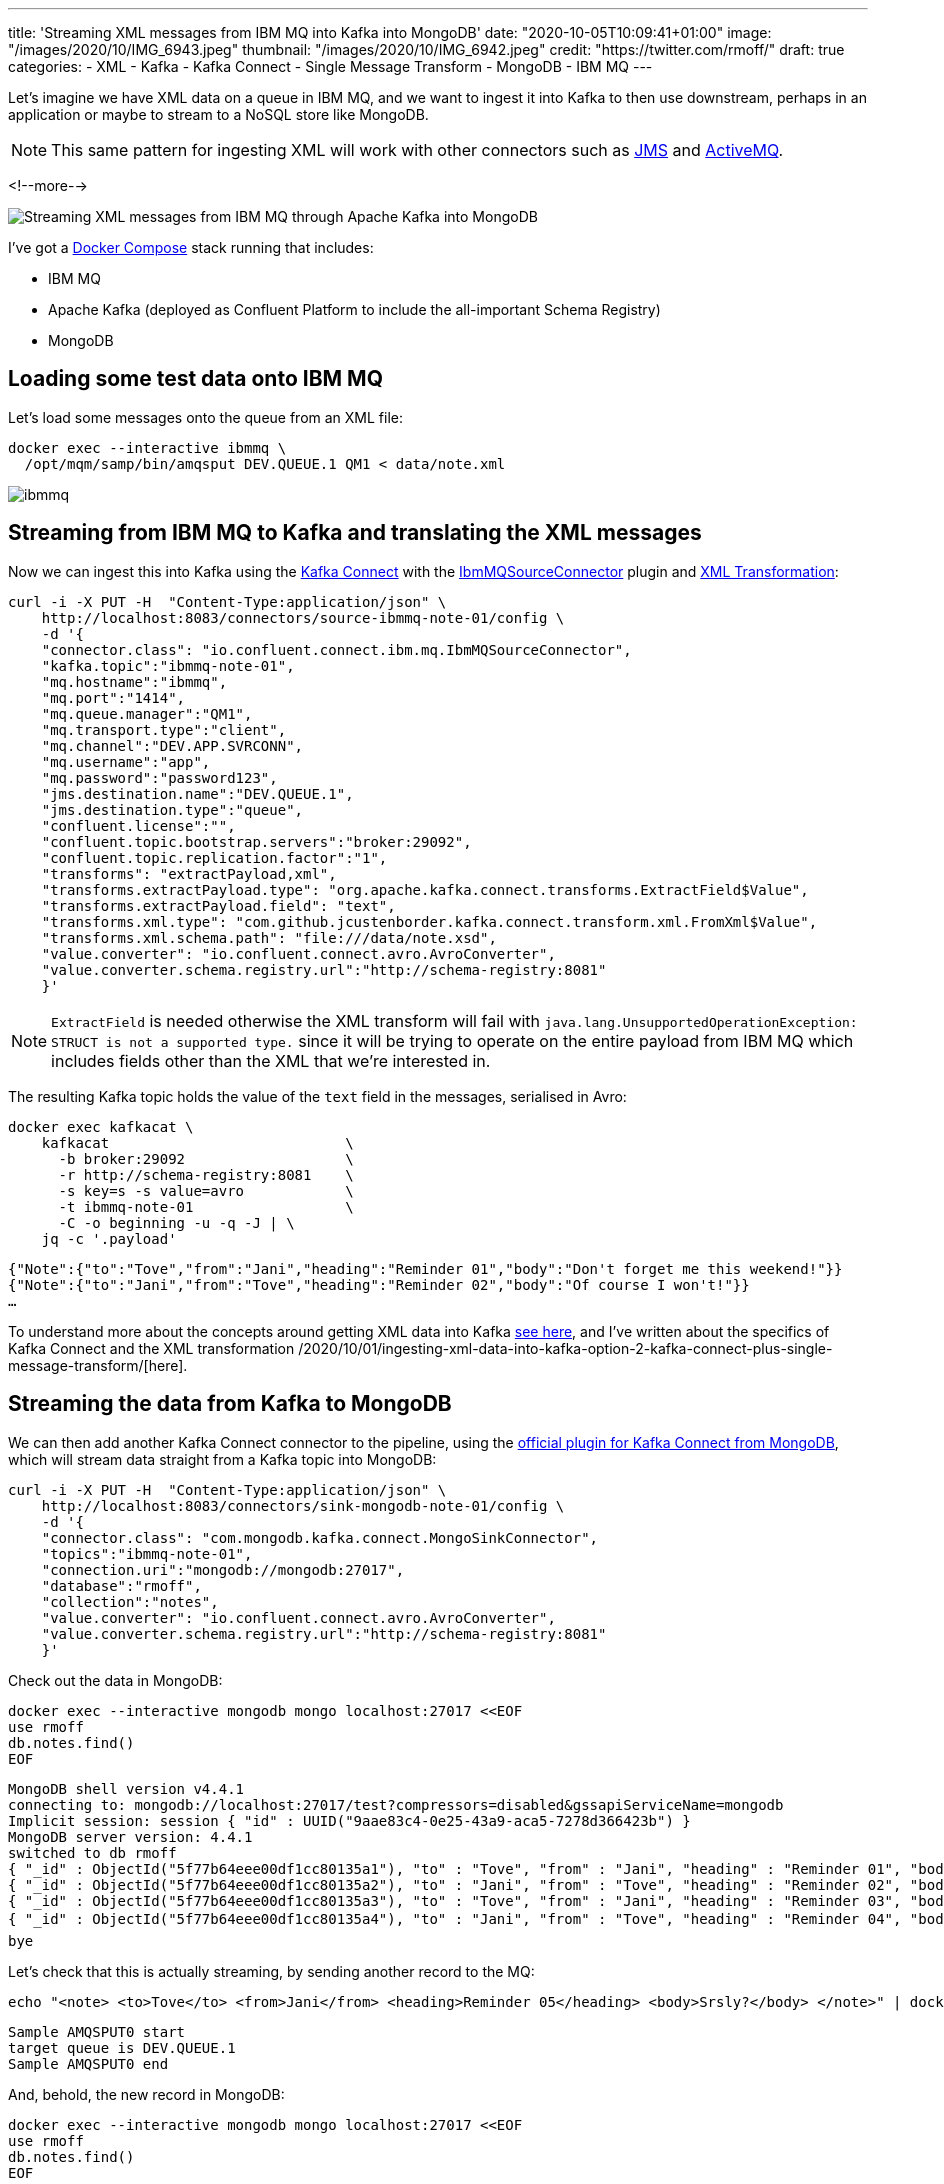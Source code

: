 ---
title: 'Streaming XML messages from IBM MQ into Kafka into MongoDB'
date: "2020-10-05T10:09:41+01:00"
image: "/images/2020/10/IMG_6943.jpeg"
thumbnail: "/images/2020/10/IMG_6942.jpeg"
credit: "https://twitter.com/rmoff/"
draft: true
categories:
- XML
- Kafka
- Kafka Connect
- Single Message Transform
- MongoDB
- IBM MQ
---

Let's imagine we have XML data on a queue in IBM MQ, and we want to ingest it into Kafka to then use downstream, perhaps in an application or maybe to stream to a NoSQL store like MongoDB. 

NOTE: This same pattern for ingesting XML will work with other connectors such as https://www.confluent.io/hub/confluentinc/kafka-connect-jms[JMS] and https://www.confluent.io/hub/confluentinc/kafka-connect-activemq[ActiveMQ].

<!--more-->

image::/images/2020/10/xml-ibmmq-mongodb.gif[Streaming XML messages from IBM MQ through Apache Kafka into MongoDB]

I've got a https://github.com/confluentinc/demo-scene/blob/master/xml-to-kafka/docker-compose.yml[Docker Compose] stack running that includes: 

* IBM MQ
* Apache Kafka (deployed as Confluent Platform to include the all-important Schema Registry)
* MongoDB

== Loading some test data onto IBM MQ 

Let's load some messages onto the queue from an XML file: 

[source,bash]
----
docker exec --interactive ibmmq \
  /opt/mqm/samp/bin/amqsput DEV.QUEUE.1 QM1 < data/note.xml
----

image::/images/2020/10/ibmmq.jpg[]

== Streaming from IBM MQ to Kafka and translating the XML messages

Now we can ingest this into Kafka using the link:/2020/09/11/what-is-kafka-connect/[Kafka Connect] with the https://www.confluent.io/hub/confluentinc/kafka-connect-ibmmq[IbmMQSourceConnector] plugin and https://www.confluent.io/hub/jcustenborder/kafka-connect-transform-xml[XML Transformation]: 

[source,javascript]
----
curl -i -X PUT -H  "Content-Type:application/json" \
    http://localhost:8083/connectors/source-ibmmq-note-01/config \
    -d '{
    "connector.class": "io.confluent.connect.ibm.mq.IbmMQSourceConnector",
    "kafka.topic":"ibmmq-note-01",
    "mq.hostname":"ibmmq",
    "mq.port":"1414",
    "mq.queue.manager":"QM1",
    "mq.transport.type":"client",
    "mq.channel":"DEV.APP.SVRCONN",
    "mq.username":"app",
    "mq.password":"password123",
    "jms.destination.name":"DEV.QUEUE.1",
    "jms.destination.type":"queue",
    "confluent.license":"",
    "confluent.topic.bootstrap.servers":"broker:29092",
    "confluent.topic.replication.factor":"1",
    "transforms": "extractPayload,xml",
    "transforms.extractPayload.type": "org.apache.kafka.connect.transforms.ExtractField$Value",
    "transforms.extractPayload.field": "text",
    "transforms.xml.type": "com.github.jcustenborder.kafka.connect.transform.xml.FromXml$Value",
    "transforms.xml.schema.path": "file:///data/note.xsd",
    "value.converter": "io.confluent.connect.avro.AvroConverter",
    "value.converter.schema.registry.url":"http://schema-registry:8081"
    }'
----

NOTE: `ExtractField` is needed otherwise the XML transform will fail with `java.lang.UnsupportedOperationException: STRUCT is not a supported type.` since it will be trying to operate on the entire payload from IBM MQ which includes fields other than the XML that we're interested in.

The resulting Kafka topic holds the value of the `text` field in the messages, serialised in Avro: 

[source,bash]
----
docker exec kafkacat \
    kafkacat                            \
      -b broker:29092                   \
      -r http://schema-registry:8081    \
      -s key=s -s value=avro            \
      -t ibmmq-note-01                  \
      -C -o beginning -u -q -J | \
    jq -c '.payload'
----

[source,javascript]
----
{"Note":{"to":"Tove","from":"Jani","heading":"Reminder 01","body":"Don't forget me this weekend!"}}
{"Note":{"to":"Jani","from":"Tove","heading":"Reminder 02","body":"Of course I won't!"}}
…
----

To understand more about the concepts around getting XML data into Kafka link:/2020/10/01/ingesting-xml-data-into-kafka-introduction/[see here], and I've written about the specifics of Kafka Connect and the XML transformation /2020/10/01/ingesting-xml-data-into-kafka-option-2-kafka-connect-plus-single-message-transform/[here].

== Streaming the data from Kafka to MongoDB

We can then add another Kafka Connect connector to the pipeline, using the https://www.confluent.io/hub/mongodb/kafka-connect-mongodb[official plugin for Kafka Connect from MongoDB], which will stream data straight from a Kafka topic into MongoDB:

[source,bash]
----
curl -i -X PUT -H  "Content-Type:application/json" \
    http://localhost:8083/connectors/sink-mongodb-note-01/config \
    -d '{
    "connector.class": "com.mongodb.kafka.connect.MongoSinkConnector",
    "topics":"ibmmq-note-01",
    "connection.uri":"mongodb://mongodb:27017",
    "database":"rmoff",
    "collection":"notes",
    "value.converter": "io.confluent.connect.avro.AvroConverter",
    "value.converter.schema.registry.url":"http://schema-registry:8081"
    }'
----

Check out the data in MongoDB: 

[source,bash]
----
docker exec --interactive mongodb mongo localhost:27017 <<EOF
use rmoff
db.notes.find()
EOF
----

[source,bash]
----
MongoDB shell version v4.4.1
connecting to: mongodb://localhost:27017/test?compressors=disabled&gssapiServiceName=mongodb
Implicit session: session { "id" : UUID("9aae83c4-0e25-43a9-aca5-7278d366423b") }
MongoDB server version: 4.4.1
switched to db rmoff
{ "_id" : ObjectId("5f77b64eee00df1cc80135a1"), "to" : "Tove", "from" : "Jani", "heading" : "Reminder 01", "body" : "Don't forget me this weekend!" }
{ "_id" : ObjectId("5f77b64eee00df1cc80135a2"), "to" : "Jani", "from" : "Tove", "heading" : "Reminder 02", "body" : "Of course I won't!" }
{ "_id" : ObjectId("5f77b64eee00df1cc80135a3"), "to" : "Tove", "from" : "Jani", "heading" : "Reminder 03", "body" : "Where are you?" }
{ "_id" : ObjectId("5f77b64eee00df1cc80135a4"), "to" : "Jani", "from" : "Tove", "heading" : "Reminder 04", "body" : "I forgot ð¤·ââï¸" }
bye
----

Let's check that this is actually streaming, by sending another record to the MQ: 

[source,bash]
----
echo "<note> <to>Tove</to> <from>Jani</from> <heading>Reminder 05</heading> <body>Srsly?</body> </note>" | docker exec --interactive ibmmq /opt/mqm/samp/bin/amqsput DEV.QUEUE.1 QM1
----

[source,bash]
----
Sample AMQSPUT0 start                                                                                                                                                               
target queue is DEV.QUEUE.1                                                                                                                                                         
Sample AMQSPUT0 end
----

And, behold, the new record in MongoDB: 

[source,bash]
----
docker exec --interactive mongodb mongo localhost:27017 <<EOF
use rmoff
db.notes.find()
EOF
----

[source,javascript]
----
MongoDB shell version v4.4.1
connecting to: mongodb://localhost:27017/test?compressors=disabled&gssapiServiceName=mongodb
Implicit session: session { "id" : UUID("2641e93e-9c5d-4270-8f64-e52295a60309") }
MongoDB server version: 4.4.1
switched to db rmoff
{ "_id" : ObjectId("5f77b64eee00df1cc80135a1"), "to" : "Tove", "from" : "Jani", "heading" : "Reminder 01", "body" : "Don't forget me this weekend!" }
{ "_id" : ObjectId("5f77b64eee00df1cc80135a2"), "to" : "Jani", "from" : "Tove", "heading" : "Reminder 02", "body" : "Of course I won't!" }
{ "_id" : ObjectId("5f77b64eee00df1cc80135a3"), "to" : "Tove", "from" : "Jani", "heading" : "Reminder 03", "body" : "Where are you?" }
{ "_id" : ObjectId("5f77b64eee00df1cc80135a4"), "to" : "Jani", "from" : "Tove", "heading" : "Reminder 04", "body" : "I forgot ð¤·ââï¸" }
{ "_id" : ObjectId("5f77b77cee00df1cc80135a6"), "to" : "Tove", "from" : "Jani", "heading" : "Reminder 05", "body" : "Srsly?" }
bye
----

== What if my data's not in XML? What if we want other fields from the payload?

In the example above we're taking data from the source system (IBM MQ) and Kafka Connect is applying a schema to the field called `text` within it (the XML transformation does this, based on the supplied XSD). When it's written to Kafka it's serialised using the selected converter which since it's Avro stores the schema in the Schema Registry. This is a Good Way of doing things, since we retain the schema for use by any consumer. We could use Protobuf or JSON Schema here too if we wanted. If this doesn't all make sense to you then check out link:/2020/10/01/ingesting-xml-data-into-kafka-introduction/[Schemas, Schmeeeemas / Why not just JSON?]. 

But the full payload that comes through from IBM MQ looks like this: 

[source]
----
messageID=ID:414d5120514d3120202020202020202060e67a5f06352924
messageType=text
timestamp=1601893142430
deliveryMode=1
redelivered=false
expiration=0
priority=0
properties={JMS_IBM_Format=Struct{propertyType=string,string=MQSTR   }, 
            JMS_IBM_PutDate=Struct{propertyType=string,string=20201005}, 
            JMS_IBM_Character_Set=Struct{propertyType=string,string=ISO-8859-1}, 
            JMSXDeliveryCount=Struct{propertyType=integer,integer=1}, 
            JMS_IBM_MsgType=Struct{propertyType=integer,integer=8}, 
            JMSXUserID=Struct{propertyType=string,string=mqm         }, 
            JMS_IBM_Encoding=Struct{propertyType=integer,integer=546}, 
            JMS_IBM_PutTime=Struct{propertyType=string,string=10190243}, 
            JMSXAppID=Struct{propertyType=string,string=amqsput                     }, 
            JMS_IBM_PutApplType=Struct{propertyType=integer,integer=6}}
text=<note> <to>Jani</to> <from>Tove</from> <heading>Reminder 02</heading> <body>Of course I won't!</body> </note>
----

If we want to retain some or all of these fields, we're going to have to approach things a different way. As things stand, there is no Single Message Transform that I'm aware of that can take _both_ the non-XML fields _and_ the XML field and wrangle them into a single structured schema (which is the ideal outcome, or perhaps putting the non-XML fields into the Kafka message header). By default the https://docs.confluent.io/current/connect/kafka-connect-ibmmq/index.html[IBM MQ Source Connector] will write the full payload to a https://docs.confluent.io/current/connect/kafka-connect-ibmmq/index.html#io-confluent-connect-jms-value[schema]. This means that you still use a schema-supporting serialisation method, but the `text` payload field remains unparsed. 

Here's an example:

[source,bash]
----
curl -i -X PUT -H  "Content-Type:application/json" \
    http://localhost:8083/connectors/source-ibmmq-note-03/config \
    -d '{
    "connector.class": "io.confluent.connect.ibm.mq.IbmMQSourceConnector",
    "kafka.topic":"ibmmq-note-03",
    "mq.hostname":"ibmmq",
    "mq.port":"1414",
    "mq.queue.manager":"QM1",
    "mq.transport.type":"client",
    "mq.channel":"DEV.APP.SVRCONN",
    "mq.username":"app",
    "mq.password":"password123",
    "jms.destination.name":"DEV.QUEUE.1",
    "jms.destination.type":"queue",
    "confluent.license":"",
    "confluent.topic.bootstrap.servers":"broker:29092",
    "confluent.topic.replication.factor":"1",
    "value.converter": "io.confluent.connect.avro.AvroConverter",
    "value.converter.schema.registry.url":"http://schema-registry:8081"
    }'
----

Now the full IBM MQ message is written to a Kafka topic, serialised with a schema. We can deserialise it with something like kafkacat: 

[source,bash]
----
kafkacat                                \
      -b broker:29092                   \
      -r http://schema-registry:8081    \
      -s key=s -s value=avro            \
      -t ibmmq-note-03                  \
      -C -c1 -o beginning -u -q -J | \
    jq  '.'
----

[source,javascript]
----
{
  "topic": "ibmmq-note-03",
  "partition": 0,
  "offset": 0,
  "tstype": "create",
  "ts": 1601894073400,
  "broker": 1,
  "key": "Struct{messageID=ID:414d5120514d3120202020202020202060e67a5f033a2924}",
  "payload": {
    "messageID": "ID:414d5120514d3120202020202020202060e67a5f033a2924",
    "messageType": "text",
    "timestamp": 1601894073400,
    "deliveryMode": 1,
    "properties": {
      "JMS_IBM_Format": {
        "propertyType": "string",
        "boolean": null,
        "byte": null,
        "short": null,
        "integer": null,
        "long": null,
        "float": null,
        "double": null,
        "string": {
          "string": "MQSTR   "
        }
      },
    …
    "map": null,
    "text": {
      "string": "<note> <to>Tove</to> <from>Jani</from> <heading>Reminder 01</heading> <body>Don't forget me this weekend!</body> </note>"
    }
  }
}    
----

Observe that the `text` field is just a string, holding [what happens to be] XML. 

You can use ksqlDB to work with the data, to an extent - although there's currently no https://github.com/confluentinc/ksql/issues/6357[support for handing the XML]:

[source,sql]
----
SELECT "PROPERTIES"['JMSXAppID']->STRING as JMSXAppID,
       "PROPERTIES"['JMS_IBM_PutTime']->STRING as JMS_IBM_PutTime,
       "PROPERTIES"['JMSXDeliveryCount']->INTEGER as JMSXDeliveryCount,
       "PROPERTIES"['JMSXUserID']->STRING as JMSXUserID,
       text 
  FROM IBMMQ_SOURCE 
  EMIT CHANGES;
----

[source,bash]
----
+-----------+-----------------+-------------------+------------+------------------------------------+
|JMSXAPPID  |JMS_IBM_PUTTIME  |JMSXDELIVERYCOUNT  |JMSXUSERID  |TEXT                                |
+-----------+-----------------+-------------------+------------+------------------------------------+
|amqsput    |10302905         |1                  |mqm         |<note> <to>Jani</to> <from>Tove</fro|
|           |                 |                   |            |m> <heading>Reminder 02</heading> <b|
|           |                 |                   |            |ody>Of course I won't!</body> </note|
|           |                 |                   |            |>                                   |
|amqsput    |10302905         |1                  |mqm         |<note> <to>Tove</to> <from>Jani</fro|
|           |                 |                   |            |m> <heading>Reminder 03</heading> <b|
|           |                 |                   |            |ody>Where are you?</body> </note>   |
----
